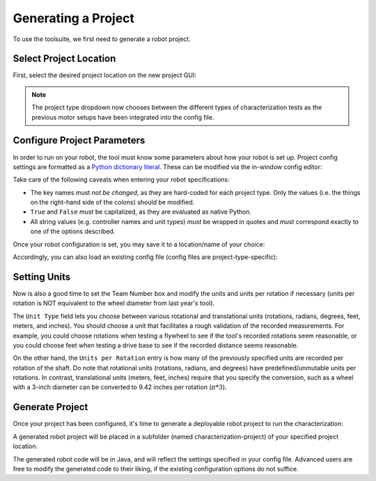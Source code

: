 Generating a Project
====================

To use the toolsuite, we first need to generate a robot project.

Select Project Location
-----------------------

First, select the desired project location on the new project GUI:

.. image:: images/selecting-project-location.png
   :alt: Selecting the project location in the robot characterization GUI

.. note:: The project type dropdown now chooses between the different types of characterization tests as the previous motor setups have been integrated into the config file.

Configure Project Parameters
----------------------------

In order to run on your robot, the tool must know some parameters about how your robot is set up. Project config settings are formatted as a `Python dictionary literal <https://docs.python.org/3/library/stdtypes.html#mapping-types-dict>`__. These can be modified via the in-window config editor:

.. image:: images/config-editor.png
   :alt: Using the robot characterization configuration editor

Take care of the following caveats when entering your robot specifications:

- The key names must *not be changed*, as they are hard-coded for each project type. Only the values (i.e. the things on the right-hand side of the colons) should be modified.
- ``True`` and ``False`` *must* be capitalized, as they are evaluated as native Python.
- All string values (e.g. controller names and unit types) *must* be wrapped in quotes and *must* correspond exactly to one of the options described.

Once your robot configuration is set, you may save it to a location/name of your choice:

.. image:: images/saving-config-file.png
   :alt: Saving the configuration file

Accordingly, you can also load an existing config file (config files are project-type-specific):

.. image:: images/loading-config-file.png
   :alt: Loading a saved configuration file

Setting Units
-------------

Now is also a good time to set the Team Number box and modify the units and units per rotation if necessary (units per rotation is NOT equivalent to the wheel diameter from last year's tool).

The ``Unit Type`` field lets you choose between various rotational and translational units (rotations, radians, degrees, feet, meters, and inches). You should choose a unit that facilitates a rough validation of the recorded measurements.
For example, you could choose rotations when testing a flywheel to see if the tool's recorded rotations seem reasonable, or you could choose feet when testing a drive base to see if the recorded distance seems reasonable.

.. image:: images/select-units.png
   :alt: Setting the units of the data collection

On the other hand, the ``Units per Rotation`` entry is how many of the previously specified units are recorded per rotation of the shaft. Do note that rotational units (rotations, radians, and degrees) have predefined/unmutable units per rotations.
In contrast, translational units (meters, feet, inches) require that you specify the conversion, such as a wheel with a 3-inch diameter can be converted to 9.42 inches per rotation (:math:`\pi * 3`).

.. image:: images/units-per-rotations.png
   :alt: Settings the units per rotation of the data collection

Generate Project
----------------

Once your project has been configured, it's time to generate a deployable robot project to run the characterization:

.. image:: images/generate-project.png
   :alt: Generating the robot project button

A generated robot project will be placed in a subfolder (named characterization-project) of your specified project location.

The generated robot code will be in Java, and will reflect the settings specified in your config file. Advanced users are free to modify the generated code to their liking, if the existing configuration options do not suffice.
